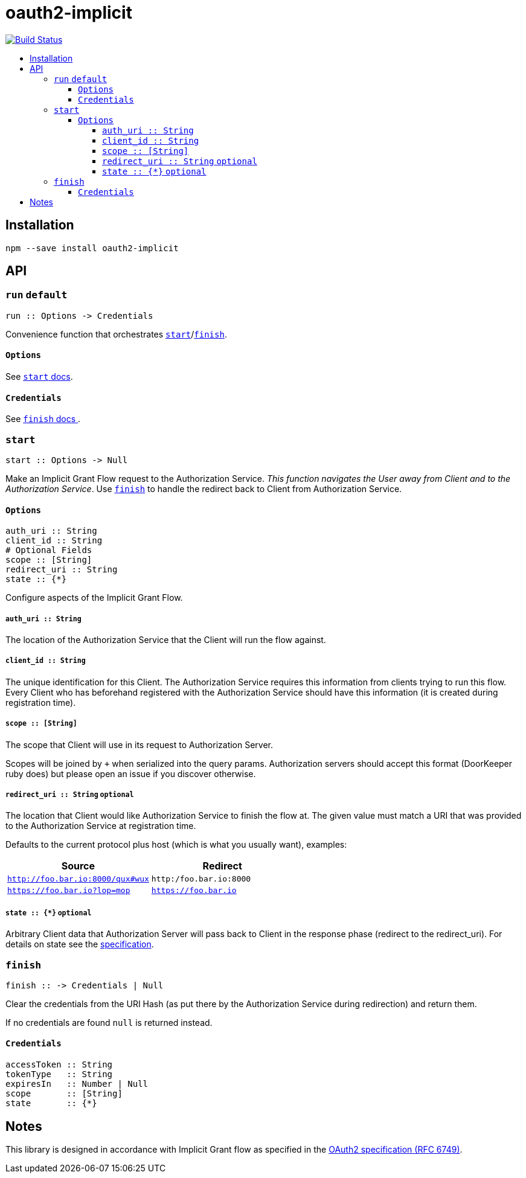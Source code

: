 :toc: macro
:toc-title:
:toclevels: 99

# oauth2-implicit

image:https://travis-ci.org/jasonkuhrt/oauth2-implicit.svg?branch=master["Build Status", link="https://travis-ci.org/jasonkuhrt/oauth2-implicit"]

toc::[]




## Installation
```
npm --save install oauth2-implicit
```



## API

### `run` `default`

```
run :: Options -> Credentials
```

Convenience function that orchestrates <<start, `start`>>/<<finish, `finish`>>.

#### `Options`
See <<start-options, `start` docs>>.


#### `Credentials`
See <<finish-credentials, `finish` docs >>.




### `start`
```haskell
start :: Options -> Null
```

Make an Implicit Grant Flow request to the Authorization Service. _This function navigates the User away from Client and to the Authorization Service_. Use <<finish, `finish`>> to handle the redirect back to Client from Authorization Service.

[[start-options]]
#### `Options`
```haskell
auth_uri :: String
client_id :: String
# Optional Fields
scope :: [String]
redirect_uri :: String
state :: {*}
```

Configure aspects of the Implicit Grant Flow.

##### `auth_uri :: String`
The location of the Authorization Service that the Client will run the flow against.

##### `client_id :: String`
The unique identification for this Client. The Authorization Service requires this information from clients trying to run this flow. Every Client who has beforehand registered with the Authorization Service should have this information (it is created during registration time).

##### `scope :: [String]`
The scope that Client will use in its request to Authorization Server.

Scopes will be joined by `+` when serialized into the query params. Authorization servers should accept this format (DoorKeeper ruby does) but please open an issue if you discover otherwise.

##### `redirect_uri :: String` `optional`
The location that Client would like Authorization Service to finish the flow at. The given value must match a URI that was provided to the Authorization Service at registration time.

Defaults to the current protocol plus host (which is what you usually want), examples:

[options="header"]
|===
| Source | Redirect
| `http://foo.bar.io:8000/qux#wux` | `http:/foo.bar.io:8000`
| `https://foo.bar.io?lop=mop` | `https://foo.bar.io`
|===

##### `state :: {*}` `optional`
Arbitrary Client data that Authorization Server will pass back to Client in the response phase (redirect to the redirect_uri). For details on state see the link:http://tools.ietf.org/html/rfc6749#section-4.1.1[specification].


### `finish`
```haskell
finish :: -> Credentials | Null
```

Clear the credentials from the URI Hash (as put there by the Authorization Service during redirection) and return them.

If no credentials are found `null` is returned instead.

[[finish-credentials]]
#### `Credentials`
```haskell
accessToken :: String
tokenType   :: String
expiresIn   :: Number | Null
scope       :: [String]
state       :: {*}
```




## Notes

This library is designed in accordance with Implicit Grant flow as specified in the link:http://tools.ietf.org/html/rfc6749#section-4.2[OAuth2 specification (RFC 6749)].
